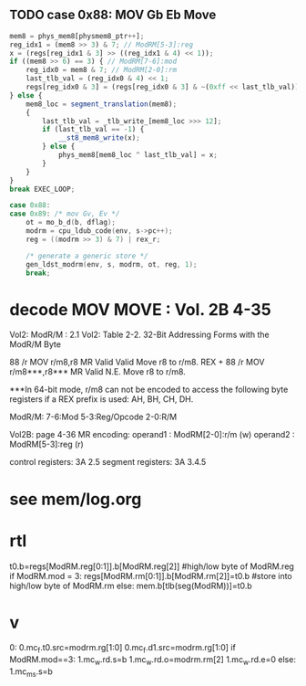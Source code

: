 ** TODO case 0x88: MOV Gb Eb Move

#+BEGIN_SRC javascript
                    mem8 = phys_mem8[physmem8_ptr++];
                    reg_idx1 = (mem8 >> 3) & 7; // ModRM[5-3]:reg
                    x = (regs[reg_idx1 & 3] >> ((reg_idx1 & 4) << 1));
                    if ((mem8 >> 6) == 3) { // ModRM[7-6]:mod
                        reg_idx0 = mem8 & 7; // ModRM[2-0]:rm
                        last_tlb_val = (reg_idx0 & 4) << 1;
                        regs[reg_idx0 & 3] = (regs[reg_idx0 & 3] & ~(0xff << last_tlb_val)) | (((x) & 0xff) << last_tlb_val);
                    } else {
                        mem8_loc = segment_translation(mem8);
                        {
                            last_tlb_val = _tlb_write_[mem8_loc >>> 12];
                            if (last_tlb_val == -1) {
                                __st8_mem8_write(x);
                            } else {
                                phys_mem8[mem8_loc ^ last_tlb_val] = x;
                            }
                        }
                    }
                    break EXEC_LOOP;
#+END_SRC

#+BEGIN_SRC c
    case 0x88:
    case 0x89: /* mov Gv, Ev */
        ot = mo_b_d(b, dflag);
        modrm = cpu_ldub_code(env, s->pc++);
        reg = ((modrm >> 3) & 7) | rex_r;

        /* generate a generic store */
        gen_ldst_modrm(env, s, modrm, ot, reg, 1);
        break;
#+END_SRC



* decode MOV MOVE : Vol. 2B 4-35

Vol2: ModR/M : 2.1
Vol2: Table 2-2. 32-Bit Addressing Forms with the ModR/M Byte

88       /r MOV r/m8,r8       MR Valid Valid Move r8 to r/m8.
REX + 88 /r MOV r/m8***,r8*** MR Valid N.E.  Move r8 to r/m8.

***In 64-bit mode, r/m8 can not be encoded to access the following byte registers if a REX prefix is used: AH, BH, CH, DH.

ModR/M: 7-6:Mod 5-3:Reg/Opcode 2-0:R/M

Vol2B: page 4-36
MR encoding:  
 operand1 : ModRM[2-0]:r/m (w) 
 operand2 : ModRM[5-3]:reg (r) 

control registers: 3A 2.5
segment registers: 3A 3.4.5

* see mem/log.org

* rtl

# write reg.b -> reg.b/mem.b

t0.b=regs[ModRM.reg[0:1]].b[ModRM.reg[2]]     #high/low byte of ModRM.reg
if ModRM.mod = 3:
   regs[ModRM.rm[0:1]].b[ModRM.rm[2]]=t0.b    #store into high/low byte of ModRM.rm
else:
   mem.b[tlb(seg(ModRM))]=t0.b                          


* v

0:
0.mc_f.t0.src=modrm.rg[1:0]
0.mc_f.d1.src=modrm.rg[1:0]
if ModRM.mod==3:
  1.mc_w.rd.s=b
  1.mc_w.rd.o=modrm.rm[2]
  1.mc_w.rd.e=0
else:
  1.mc_m_s.s=b 
  
